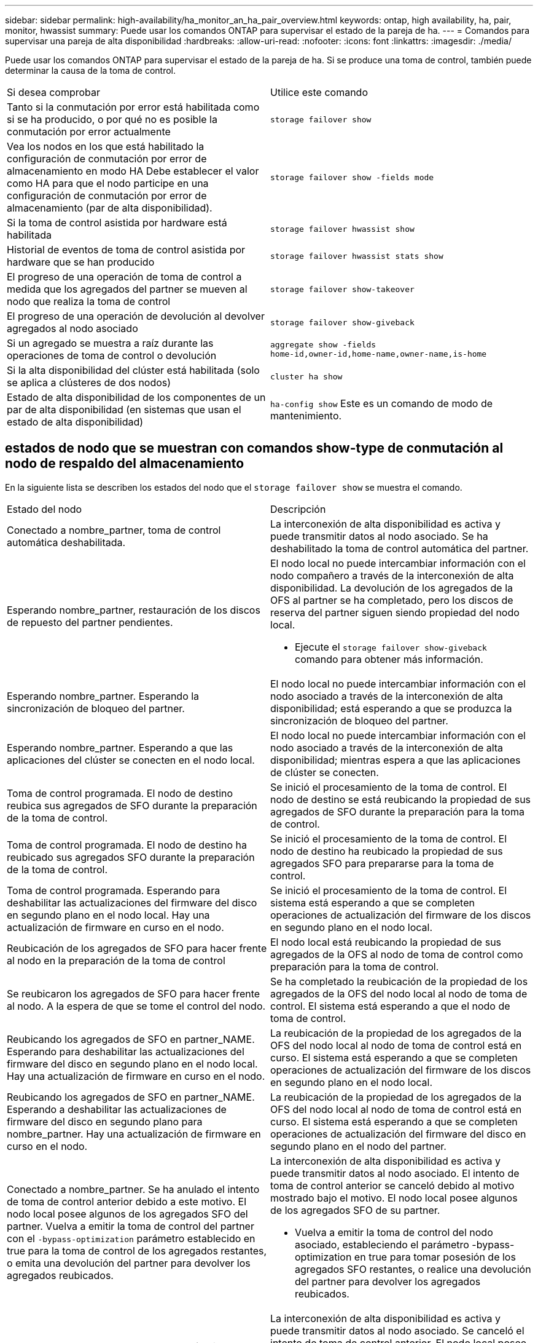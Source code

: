 ---
sidebar: sidebar 
permalink: high-availability/ha_monitor_an_ha_pair_overview.html 
keywords: ontap, high availability, ha, pair, monitor, hwassist 
summary: Puede usar los comandos ONTAP para supervisar el estado de la pareja de ha. 
---
= Comandos para supervisar una pareja de alta disponibilidad
:hardbreaks:
:allow-uri-read: 
:nofooter: 
:icons: font
:linkattrs: 
:imagesdir: ./media/


[role="lead"]
Puede usar los comandos ONTAP para supervisar el estado de la pareja de ha. Si se produce una toma de control, también puede determinar la causa de la toma de control.

|===


| Si desea comprobar | Utilice este comando 


| Tanto si la conmutación por error está habilitada como si se ha producido, o por qué no es posible la conmutación por error actualmente | `storage failover show` 


| Vea los nodos en los que está habilitado la configuración de conmutación por error de almacenamiento en modo HA
Debe establecer el valor como HA para que el nodo participe en una configuración de conmutación por error de almacenamiento (par de alta disponibilidad). | `storage failover show -fields mode` 


| Si la toma de control asistida por hardware está habilitada | `storage failover hwassist show` 


| Historial de eventos de toma de control asistida por hardware que se han producido | `storage failover hwassist stats show` 


| El progreso de una operación de toma de control a medida que los agregados del partner se mueven al nodo que realiza la toma de control | `storage failover show‑takeover` 


| El progreso de una operación de devolución al devolver agregados al nodo asociado | `storage failover show‑giveback` 


| Si un agregado se muestra a raíz durante las operaciones de toma de control o devolución | `aggregate show ‑fields home‑id,owner‑id,home‑name,owner‑name,is‑home` 


| Si la alta disponibilidad del clúster está habilitada (solo se aplica a clústeres de dos nodos) | `cluster ha show` 


| Estado de alta disponibilidad de los componentes de un par de alta disponibilidad (en sistemas que usan el estado de alta disponibilidad) | `ha‑config show`
Este es un comando de modo de mantenimiento. 
|===


== estados de nodo que se muestran con comandos show-type de conmutación al nodo de respaldo del almacenamiento

En la siguiente lista se describen los estados del nodo que el `storage failover show` se muestra el comando.

|===


| Estado del nodo | Descripción 


 a| 
Conectado a nombre_partner, toma de control automática deshabilitada.
 a| 
La interconexión de alta disponibilidad es activa y puede transmitir datos al nodo asociado. Se ha deshabilitado la toma de control automática del partner.



 a| 
Esperando nombre_partner, restauración de los discos de repuesto del partner pendientes.
 a| 
El nodo local no puede intercambiar información con el nodo compañero a través de la interconexión de alta disponibilidad. La devolución de los agregados de la OFS al partner se ha completado, pero los discos de reserva del partner siguen siendo propiedad del nodo local.

* Ejecute el `storage failover show-giveback` comando para obtener más información.




 a| 
Esperando nombre_partner. Esperando la sincronización de bloqueo del partner.
 a| 
El nodo local no puede intercambiar información con el nodo asociado a través de la interconexión de alta disponibilidad; está esperando a que se produzca la sincronización de bloqueo del partner.



 a| 
Esperando nombre_partner. Esperando a que las aplicaciones del clúster se conecten en el nodo local.
 a| 
El nodo local no puede intercambiar información con el nodo asociado a través de la interconexión de alta disponibilidad; mientras espera a que las aplicaciones de clúster se conecten.



 a| 
Toma de control programada. El nodo de destino reubica sus agregados de SFO durante la preparación de la toma de control.
 a| 
Se inició el procesamiento de la toma de control. El nodo de destino se está reubicando la propiedad de sus agregados de SFO durante la preparación para la toma de control.



 a| 
Toma de control programada. El nodo de destino ha reubicado sus agregados SFO durante la preparación de la toma de control.
 a| 
Se inició el procesamiento de la toma de control. El nodo de destino ha reubicado la propiedad de sus agregados SFO para prepararse para la toma de control.



 a| 
Toma de control programada. Esperando para deshabilitar las actualizaciones del firmware del disco en segundo plano en el nodo local. Hay una actualización de firmware en curso en el nodo.
 a| 
Se inició el procesamiento de la toma de control. El sistema está esperando a que se completen operaciones de actualización del firmware de los discos en segundo plano en el nodo local.



 a| 
Reubicación de los agregados de SFO para hacer frente al nodo en la preparación de la toma de control
 a| 
El nodo local está reubicando la propiedad de sus agregados de la OFS al nodo de toma de control como preparación para la toma de control.



 a| 
Se reubicaron los agregados de SFO para hacer frente al nodo. A la espera de que se tome el control del nodo.
 a| 
Se ha completado la reubicación de la propiedad de los agregados de la OFS del nodo local al nodo de toma de control. El sistema está esperando a que el nodo de toma de control.



 a| 
Reubicando los agregados de SFO en partner_NAME. Esperando para deshabilitar las actualizaciones del firmware del disco en segundo plano en el nodo local. Hay una actualización de firmware en curso en el nodo.
 a| 
La reubicación de la propiedad de los agregados de la OFS del nodo local al nodo de toma de control está en curso. El sistema está esperando a que se completen operaciones de actualización del firmware de los discos en segundo plano en el nodo local.



 a| 
Reubicando los agregados de SFO en partner_NAME. Esperando a deshabilitar las actualizaciones de firmware del disco en segundo plano para nombre_partner. Hay una actualización de firmware en curso en el nodo.
 a| 
La reubicación de la propiedad de los agregados de la OFS del nodo local al nodo de toma de control está en curso. El sistema está esperando a que se completen operaciones de actualización del firmware del disco en segundo plano en el nodo del partner.



 a| 
Conectado a nombre_partner. Se ha anulado el intento de toma de control anterior debido a este motivo. El nodo local posee algunos de los agregados SFO del partner.
Vuelva a emitir la toma de control del partner con el `‑bypass-optimization` parámetro establecido en true para la toma de control de los agregados restantes, o emita una devolución del partner para devolver los agregados reubicados.
 a| 
La interconexión de alta disponibilidad es activa y puede transmitir datos al nodo asociado. El intento de toma de control anterior se canceló debido al motivo mostrado bajo el motivo. El nodo local posee algunos de los agregados SFO de su partner.

* Vuelva a emitir la toma de control del nodo asociado, estableciendo el parámetro -bypass-optimization en true para tomar posesión de los agregados SFO restantes, o realice una devolución del partner para devolver los agregados reubicados.




 a| 
Conectado a nombre_partner. Se canceló el intento de toma de control anterior. El nodo local posee algunos de los agregados SFO del partner.
Vuelva a emitir la toma de control del partner con el `‑bypass-optimization` parámetro establecido en true para la toma de control de los agregados restantes, o emita una devolución del partner para devolver los agregados reubicados.
 a| 
La interconexión de alta disponibilidad es activa y puede transmitir datos al nodo asociado. Se canceló el intento de toma de control anterior. El nodo local posee algunos de los agregados SFO de su partner.

* Vuelva a emitir la toma de control del nodo asociado, estableciendo el parámetro -bypass-optimization en true para tomar posesión de los agregados SFO restantes, o realice una devolución del partner para devolver los agregados reubicados.




 a| 
Esperando nombre_partner. Se ha anulado el intento de toma de control anterior debido a este motivo. El nodo local posee algunos de los agregados SFO del partner.
Vuelva a emitir la toma de control del partner con el parámetro "-bypass-Optimization" establecido en true para tomar el control de los agregados restantes, o emita una devolución del partner para devolver los agregados reubicados.
 a| 
El nodo local no puede intercambiar información con el nodo compañero a través de la interconexión de alta disponibilidad. El intento de toma de control anterior se canceló debido al motivo mostrado bajo el motivo. El nodo local posee algunos de los agregados SFO de su partner.

* Vuelva a emitir la toma de control del nodo asociado, estableciendo el parámetro -bypass-optimization en true para tomar posesión de los agregados SFO restantes, o realice una devolución del partner para devolver los agregados reubicados.




 a| 
Esperando nombre_partner. Se canceló el intento de toma de control anterior. El nodo local posee algunos de los agregados SFO del partner.
Vuelva a emitir la toma de control del partner con el parámetro "-bypass-Optimization" establecido en true para tomar el control de los agregados restantes, o emita una devolución del partner para devolver los agregados reubicados.
 a| 
El nodo local no puede intercambiar información con el nodo compañero a través de la interconexión de alta disponibilidad. Se canceló el intento de toma de control anterior. El nodo local posee algunos de los agregados SFO de su partner.

* Vuelva a emitir la toma de control del nodo asociado, estableciendo el parámetro -bypass-optimization en true para tomar posesión de los agregados SFO restantes, o realice una devolución del partner para devolver los agregados reubicados.




 a| 
Conectado a nombre_partner. Se canceló el intento de toma de control anterior porque no se pudo deshabilitar la actualización del firmware del disco en segundo plano (BDFU) en el nodo local.
 a| 
La interconexión de alta disponibilidad es activa y puede transmitir datos al nodo asociado. Se canceló el intento de toma de control anterior porque la actualización del firmware del disco en segundo plano en el nodo local no estaba deshabilitada.



 a| 
Conectado a nombre_partner. Se ha anulado el intento de toma de control anterior debido a este motivo.
 a| 
La interconexión de alta disponibilidad es activa y puede transmitir datos al nodo asociado. El intento de toma de control anterior se canceló debido al motivo mostrado bajo el motivo.



 a| 
Esperando nombre_partner. Se ha anulado el intento de toma de control anterior debido a este motivo.
 a| 
El nodo local no puede intercambiar información con el nodo compañero a través de la interconexión de alta disponibilidad. El intento de toma de control anterior se canceló debido al motivo mostrado bajo el motivo.



 a| 
Conectado a nombre_partner. Se ha anulado el intento de toma de control anterior por nombre_partner porque el motivo.
 a| 
La interconexión de alta disponibilidad es activa y puede transmitir datos al nodo asociado. El intento de toma de control anterior del nodo partner se canceló debido al motivo que muestra motivo.



 a| 
Conectado a nombre_partner. Se ha anulado el intento de toma de control anterior por nombre_partner.
 a| 
La interconexión de alta disponibilidad es activa y puede transmitir datos al nodo asociado. Se canceló el intento de toma de control anterior del nodo partner.



 a| 
Esperando nombre_partner. Se ha anulado el intento de toma de control anterior por nombre_partner porque el motivo.
 a| 
El nodo local no puede intercambiar información con el nodo compañero a través de la interconexión de alta disponibilidad. El intento de toma de control anterior del nodo partner se canceló debido al motivo que muestra motivo.



 a| 
Error del retorno anterior en el módulo: Nombre del módulo. La devolución automática se iniciará en número de segundos.
 a| 
Error en el intento de devolución anterior en module_name. La devolución automática del control se iniciará en el número de segundos.

* Ejecute el `storage failover show-giveback` comando para obtener más información.




 a| 
El nodo posee agregados de los partners como parte del procedimiento de actualización de controladora sin interrupciones.
 a| 
El nodo posee los agregados de su partner debido al procedimiento de actualización de controladoras sin interrupciones actualmente en curso.



 a| 
Conectado a nombre_partner. El nodo posee agregados que pertenecen a otro nodo del clúster.
 a| 
La interconexión de alta disponibilidad es activa y puede transmitir datos al nodo asociado. El nodo posee agregados que pertenecen a otro nodo del clúster.



 a| 
Conectado a nombre_partner. Esperando la sincronización de bloqueo del partner.
 a| 
La interconexión de alta disponibilidad es activa y puede transmitir datos al nodo asociado. El sistema está esperando a que se complete la sincronización del bloqueo del partner.



 a| 
Conectado a nombre_partner. Esperando a que las aplicaciones del clúster se conecten en el nodo local.
 a| 
La interconexión de alta disponibilidad es activa y puede transmitir datos al nodo asociado. El sistema está esperando a que las aplicaciones de clúster estén conectadas en el nodo local.



 a| 
No modo de alta disponibilidad, reinicie para utilizar NVRAM completa.
 a| 
No es posible recuperar el sistema de almacenamiento. La opción de modo de alta disponibilidad está configurada como non_ha.

* Debe reiniciar el nodo para utilizar toda su NVRAM.




 a| 
Modo no de alta disponibilidad. Reinicie el nodo para activar alta disponibilidad.
 a| 
No es posible recuperar el sistema de almacenamiento.

* El nodo se debe reiniciar para habilitar la funcionalidad de alta disponibilidad.




 a| 
Modo no de alta disponibilidad.
 a| 
No es posible recuperar el sistema de almacenamiento. La opción de modo de alta disponibilidad está configurada como non_ha.

* Debe ejecutar el `storage failover modify ‑mode ha ‑node nodename` Comando en ambos nodos de la pareja de ha y, a continuación, reinicie los nodos para habilitar la funcionalidad de alta disponibilidad.


|===